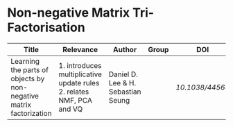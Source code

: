 * Non-negative Matrix Tri-Factorisation

#+OPTIONS: \n:t
|--------------------------------------------------------------------+----------------------------------------------------------------------+------------------------------------+-------+---------------|
| Title                                                              | Relevance                                                            | Author                             | Group | DOI           |
|--------------------------------------------------------------------+----------------------------------------------------------------------+------------------------------------+-------+---------------|
| Learning the parts of objects by non-negative matrix factorization | 1. introduces multiplicative update rules 2. relates NMF, PCA and VQ | Daniel D. Lee & H. Sebastian Seung |       | [[ https://doi.org/10.1038/44565][10.1038/44565]] |
|--------------------------------------------------------------------+----------------------------------------------------------------------+------------------------------------+-------+---------------|

